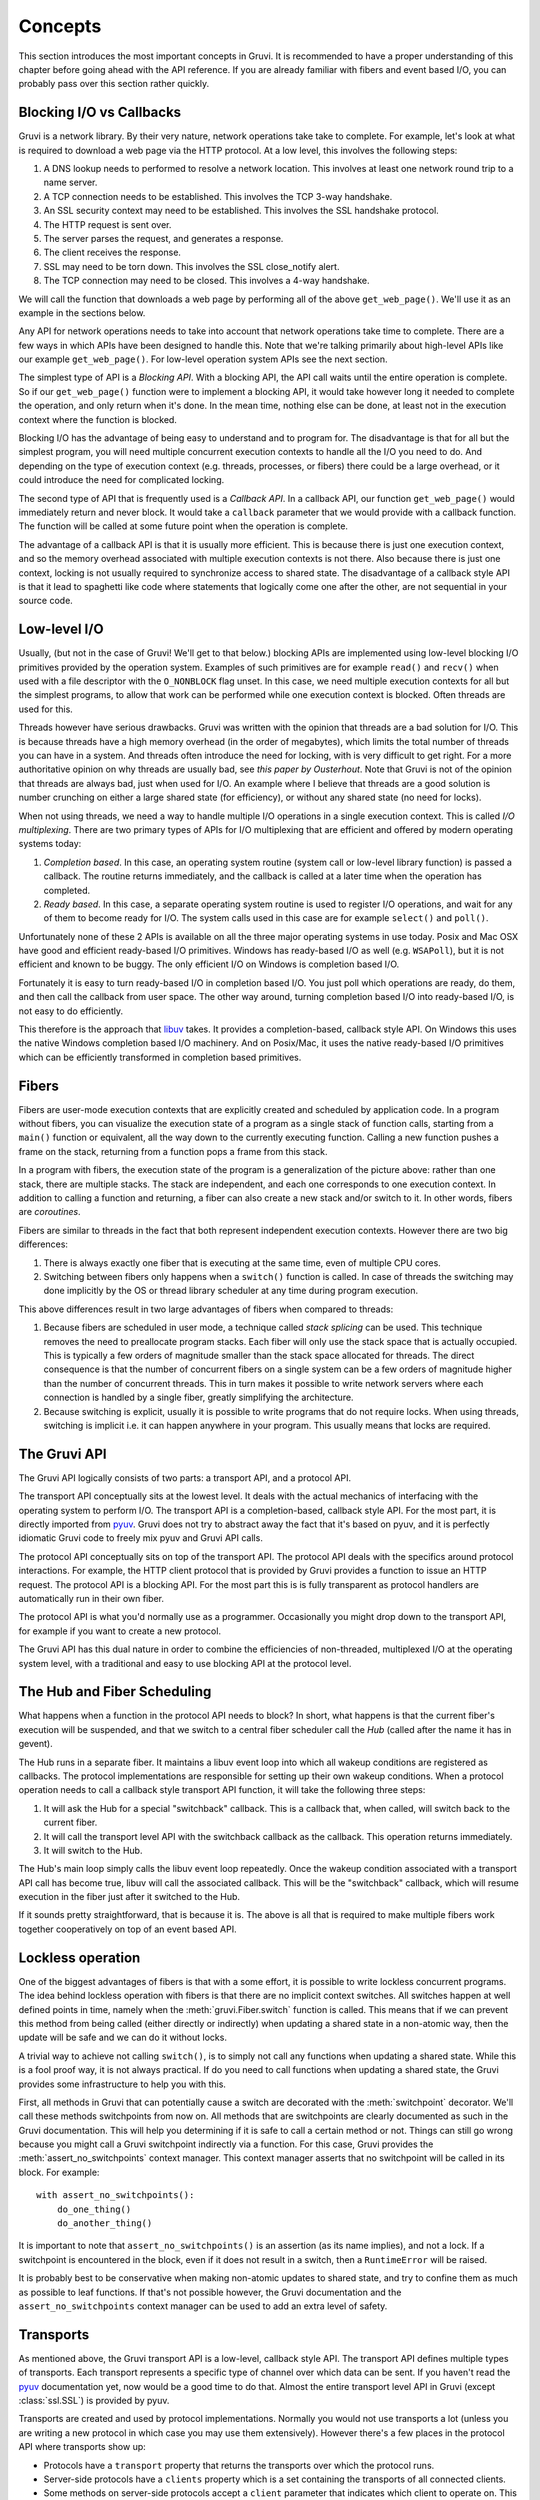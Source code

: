 .. module:: gruvi

.. _concepts:

********
Concepts
********

This section introduces the most important concepts in Gruvi. It is recommended
to have a proper understanding of this chapter before going ahead with the API
reference. If you are already familiar with fibers and event based I/O, you
can probably pass over this section rather quickly.

Blocking I/O vs Callbacks
*************************

Gruvi is a network library. By their very nature, network operations take take
to complete. For example, let's look at what is required to download a web
page via the HTTP protocol. At a low level, this involves the following steps:

1. A DNS lookup needs to performed to resolve a network location. This involves
   at least one network round trip to a name server.
2. A TCP connection needs to be established. This involves the TCP 3-way
   handshake.
3. An SSL security context may need to be established. This involves the SSL
   handshake protocol.
4. The HTTP request is sent over.
5. The server parses the request, and generates a response.
6. The client receives the response.
7. SSL may need to be torn down. This involves the SSL close_notify alert.
8. The TCP connection may need to be closed. This involves a 4-way handshake.

We will call the function that downloads a web page by performing all of the
above ``get_web_page()``. We'll use it as an example in the sections below.

Any API for network operations needs to take into account that network
operations take time to complete. There are a few ways in which APIs have been
designed to handle this.  Note that we're talking primarily about high-level
APIs like our example ``get_web_page()``. For low-level operation system APIs
see the next section.

The simplest type of API is a *Blocking API*. With a blocking API, the API call
waits until the entire operation is complete. So if our ``get_web_page()``
function were to implement a blocking API, it would take however long it needed
to complete the operation, and only return when it's done. In the mean time,
nothing else can be done, at least not in the execution context where the
function is blocked.

Blocking I/O has the advantage of being easy to understand and to program for.
The disadvantage is that for all but the simplest program, you will need
multiple concurrent execution contexts to handle all the I/O you need to do. And
depending on the type of execution context (e.g. threads, processes, or
fibers) there could be a large overhead, or it could introduce the need for
complicated locking.

The second type of API that is frequently used is a *Callback API*. In a
callback API, our function ``get_web_page()`` would immediately return and
never block. It would take a ``callback`` parameter that we would provide with
a callback function. The function will be called at some future point when the
operation is complete.

The advantage of a callback API is that it is usually more efficient. This is
because there is just one execution context, and so the memory overhead
associated with multiple execution contexts is not there. Also because there
is just one context, locking is not usually required to synchronize access to
shared state. The disadvantage of a callback style API is that it lead to
spaghetti like code where statements that logically come one after the other,
are not sequential in your source code.

Low-level I/O
*************

Usually, (but not in the case of Gruvi! We'll get to that below.) blocking APIs
are implemented using low-level blocking I/O primitives provided by the
operation system. Examples of such primitives are for example ``read()`` and
``recv()`` when used with a file descriptor with the ``O_NONBLOCK`` flag unset.
In this case, we need multiple execution contexts for all but the simplest
programs, to allow that work can be performed while one execution context is
blocked. Often threads are used for this.

Threads however have serious drawbacks. Gruvi was written with the opinion that
threads are a bad solution for I/O. This is because threads have a high memory
overhead (in the order of megabytes), which limits the total number of threads
you can have in a system. And threads often introduce the need for locking,
with is very difficult to get right. For a more authoritative opinion on why
threads are usually bad, see `this paper by Ousterhout`. Note that Gruvi is not
of the opinion that threads are always bad, just when used for I/O. An example
where I believe that threads are a good solution is number crunching on either
a large shared state (for efficiency), or without any shared state (no need for
locks).

When not using threads, we need a way to handle multiple I/O operations in a
single execution context. This is called *I/O multiplexing*. There are two
primary types of APIs for I/O multiplexing that are efficient and offered by
modern operating systems today:

1. *Completion based*. In this case, an operating system routine (system call
   or low-level library function) is passed a callback. The routine returns
   immediately, and the callback is called at a later time when the operation
   has completed.

2. *Ready based*. In this case, a separate operating system routine is used
   to register I/O operations, and wait for any of them to become ready for I/O.
   The system calls used in this case are for example ``select()`` and
   ``poll()``.

Unfortunately none of these 2 APIs is available on all the three major
operating systems in use today. Posix and Mac OSX have good and efficient
ready-based I/O primitives. Windows has ready-based I/O as well (e.g.
``WSAPoll``), but it is not efficient and known to be buggy. The only efficient
I/O on Windows is completion based I/O.

Fortunately it is easy to turn ready-based I/O in completion based I/O. You just
poll which operations are ready, do them, and then call the callback from user
space. The other way around, turning completion based I/O into ready-based I/O,
is not easy to do efficiently.

This therefore is the approach that libuv_ takes. It provides a
completion-based, callback style API. On Windows this uses the native Windows
completion based I/O machinery. And on Posix/Mac, it uses the native
ready-based I/O primitives which can be efficiently transformed in completion
based primitives.

Fibers
******

Fibers are user-mode execution contexts that are explicitly created and
scheduled by application code. In a program without fibers, you can visualize
the execution state of a program as a single stack of function calls, starting
from a ``main()`` function or equivalent, all the way down to the currently
executing function. Calling a new function pushes a frame on the stack,
returning from a function pops a frame from this stack.

In a program with fibers, the execution state of the program is a
generalization of the picture above: rather than one stack, there are multiple
stacks. The stack are independent, and each one corresponds to one execution
context. In addition to calling a function and returning, a fiber can also
create a new stack and/or switch to it. In other words, fibers are
*coroutines*.

Fibers are similar to threads in the fact that both represent independent
execution contexts. However there are two big differences:

1. There is always exactly one fiber that is executing at the same time,
   even of multiple CPU cores.
2. Switching between fibers only happens when a ``switch()`` function is
   called. In case of threads the switching may done implicitly by the OS or
   thread library scheduler at any time during program execution.

This above differences result in two large advantages of fibers when
compared to threads:

1. Because fibers are scheduled in user mode, a technique called *stack
   splicing* can be used. This technique removes the need to preallocate
   program stacks. Each fiber will only use the stack space that is actually
   occupied. This is typically a few orders of magnitude smaller than the stack
   space allocated for threads. The direct consequence is that the number of
   concurrent fibers on a single system can be a few orders of magnitude
   higher than the number of concurrent threads. This in turn makes it possible
   to write network servers where each connection is handled by a single
   fiber, greatly simplifying the architecture.
2. Because switching is explicit, usually it is possible to write programs that
   do not require locks. When using threads, switching is implicit i.e. it can
   happen anywhere in your program. This usually means that locks are required.

The Gruvi API
*************

The Gruvi API logically consists of two parts: a transport API, and a protocol
API.

The transport API conceptually sits at the lowest level. It deals with the
actual mechanics of interfacing with the operating system to perform I/O. The
transport API is a completion-based, callback style API. For the most part, it
is directly imported from pyuv_. Gruvi does not try to abstract away the fact
that it's based on pyuv, and it is perfectly idiomatic Gruvi code to freely mix
pyuv and Gruvi API calls.

The protocol API conceptually sits on top of the transport API. The protocol
API deals with the specifics around protocol interactions. For example, the
HTTP client protocol that is provided by Gruvi provides a function to issue an
HTTP request. The protocol API is a blocking API. For the most part this is is
fully transparent as protocol handlers are automatically run in their own
fiber.

The protocol API is what you'd normally use as a programmer. Occasionally you
might drop down to the transport API, for example if you want to create a new
protocol.

The Gruvi API has this dual nature in order to combine the efficiencies of
non-threaded, multiplexed I/O at the operating system level, with a traditional
and easy to use blocking API at the protocol level.

The Hub and Fiber Scheduling
****************************

What happens when a function in the protocol API needs to block? In short, what
happens is that the current fiber's execution will be suspended, and that we
switch to a central fiber scheduler call the *Hub* (called after the name it
has in gevent).

The Hub runs in a separate fiber. It maintains a libuv event loop into which
all wakeup conditions are registered as callbacks. The protocol implementations
are responsible for setting up their own wakeup conditions. When a protocol
operation needs to call a callback style transport API function, it will take
the following three steps:

1. It will ask the Hub for a special "switchback" callback. This is a callback
   that, when called, will switch back to the current fiber.
2. It will call the transport level API with the switchback callback as the
   callback. This operation returns immediately.
3. It will switch to the Hub.

The Hub's main loop simply calls the libuv event loop repeatedly. Once the
wakeup condition associated with a transport API call has become true, libuv
will call the associated callback. This will be the "switchback" callback,
which will resume execution in the fiber just after it switched to the Hub.

If it sounds pretty straightforward, that is because it is. The above is all
that is required to make multiple fibers work together cooperatively on top
of an event based API.

.. _lockless:

Lockless operation
******************

One of the biggest advantages of fibers is that with a some effort, it is
possible to write lockless concurrent programs. The idea behind lockless
operation with fibers is that there are no implicit context switches. All
switches happen at well defined points in time, namely when the
:meth:`gruvi.Fiber.switch` function is called. This means that if we can
prevent this method from being called (either directly or indirectly) when
updating a shared state in a non-atomic way, then the update will be safe and
we can do it without locks.

A trivial way to achieve not calling ``switch()``, is to simply not call any
functions when updating a shared state. While this is a fool proof way, it is
not always practical. If do you need to call functions when updating a shared
state, the  Gruvi provides some infrastructure to help you with this.

First, all methods in Gruvi that can potentially cause a switch are decorated
with the :meth:`switchpoint` decorator. We'll call these methods switchpoints
from now on. All methods that are switchpoints are clearly documented as such
in the Gruvi documentation. This will help you determining if it is safe to
call a certain method or not. Things can still go wrong because you might call
a Gruvi switchpoint indirectly via a function. For this case, Gruvi provides
the :meth:`assert_no_switchpoints` context manager. This context manager
asserts that no switchpoint will be called in its block.  For example::

    with assert_no_switchpoints():
        do_one_thing()
        do_another_thing()

It is important to note that ``assert_no_switchpoints()`` is an assertion (as
its name implies), and not a lock. If a switchpoint is encountered in the
block, even if it does not result in a switch, then a ``RuntimeError`` will be
raised.

It is probably best to be conservative when making non-atomic updates to shared
state, and try to confine them as much as possible to leaf functions. If that's
not possible however, the Gruvi documentation and the
``assert_no_switchpoints`` context manager can be used to add an extra level of
safety.

Transports
**********

As mentioned above, the Gruvi transport API is a low-level, callback style API.
The transport API defines multiple types of transports. Each transport
represents a specific type of channel over which data can be sent. If you
haven't read the pyuv_ documentation yet, now would be a good time to do that.
Almost the entire transport level API in Gruvi (except :class:`ssl.SSL`) is
provided by pyuv.

Transports are created and used by protocol implementations. Normally you would
not use transports a lot (unless you are writing a new protocol in which case
you may use them extensively). However there's a few places in the protocol API
where transports show up:

* Protocols have a ``transport`` property that returns the transports over
  which the protocol runs.
* Server-side protocols have a ``clients`` property which is a set containing
  the transports of all connected clients.
* Some methods on server-side protocols accept a ``client`` parameter that
  indicates which client to operate on. This will always be an element in the
  ``clients`` property.

Methods on transports are never switchpoints. Either they complete immediately,
or take a callback parameter.

Protocols
*********

The Gruvi protocol API is the central part of Gruvi. It provides a set of
network protocol implementations using a blocking API. Most protocols have
separate client and server classes. Protocols may contain methods that are
switchpoints. Examples of supported protocols are :mod:`gruvi.http`,
:mod:`gruvi.jsonrpc` and :mod:`gruvi.dbus`.

Protocols in Gruvi have a few common methods such as ``connect()`` or
``listen()``.  In addition to these methods, they implement protocol specific
operations as custom methods. For example the JSON-RPC client protocol has a
``call_method()`` method to invoke a remote procedure call and wait for its
result.

.. _libuv: https://github.com/joyent/libuv
.. _pyuv: http://pyuv.readthedocs.org/en/latest
.. _this paper by Ousterhout: www.stanford.edu/class/cs240/readings/threads-bad-usenix96.pdf
